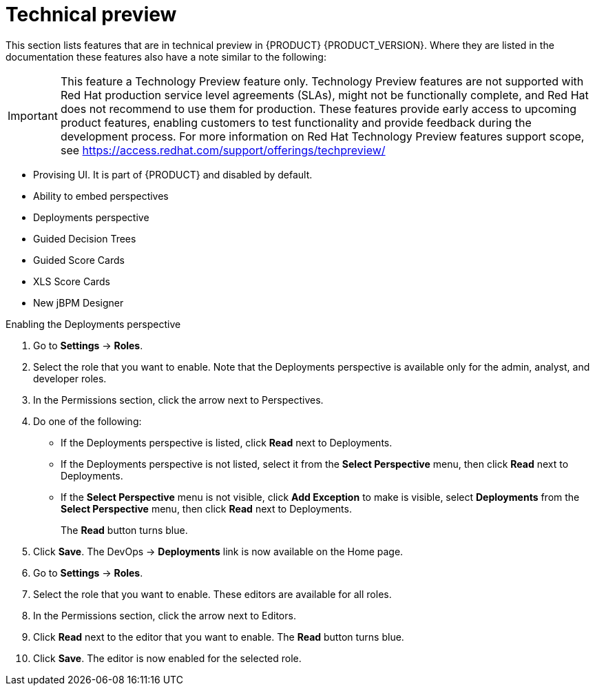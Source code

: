 
[id='ba-dm-rn-tech-preview-con']
= Technical preview

This section lists features that are in technical preview in {PRODUCT} {PRODUCT_VERSION}. Where they are listed in the documentation these features also have a note similar to the following:

[IMPORTANT]
====
This feature a Technology Preview feature only. Technology Preview features
are not supported with Red Hat production service level agreements (SLAs), might
not be functionally complete, and Red Hat does not recommend to use them for
production. These features provide early access to upcoming product features,
enabling customers to test functionality and provide feedback during the
development process.
For more information on Red Hat Technology Preview features support scope,
see https://access.redhat.com/support/offerings/techpreview/
====

* Provising UI. It is part of {PRODUCT} and disabled by default. 
* Ability to embed perspectives
* Deployments perspective
* Guided Decision Trees
* Guided Score Cards
* XLS Score Cards
* New jBPM Designer

.Enabling the Deployments perspective
. Go to *Settings* -> *Roles*.
. Select the role that you want to enable. Note that the Deployments perspective is available only for the admin, analyst, and developer roles.
. In the Permissions section, click the arrow next to Perspectives.
. Do one of the following:
+
* If the Deployments perspective is listed, click *Read* next to Deployments.
* If the Deployments perspective is not listed, select it from the *Select Perspective* menu, then click *Read* next to Deployments.
* If the *Select Perspective* menu is not visible, click *Add Exception* to make is visible, select *Deployments* from the *Select Perspective* menu,  then click *Read* next to Deployments.
+
The *Read* button turns blue.
. Click *Save*. The DevOps -> *Deployments* link is now available on the Home page.
+

.Enabling the Guided Decision Tree editor, Guided Score Card editor, XLS Score Card editor, and the New jBPM Designer editor
. Go to *Settings* -> *Roles*.
. Select the role that you want to enable. These editors are available for all roles.
. In the Permissions section, click the arrow next to Editors.
. Click *Read* next to the editor that you want to enable. The *Read* button turns blue.
. Click *Save*. The editor is now enabled for the selected role.
